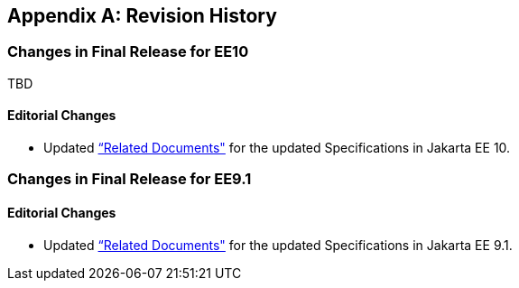 [appendix]

== Revision History
=== Changes in Final Release for EE10
TBD

==== Editorial Changes
* Updated <<relateddocs, “Related Documents">> for the updated Specifications in Jakarta EE 10.

=== Changes in Final Release for EE9.1
==== Editorial Changes
* Updated <<relateddocs, “Related Documents">> for the updated Specifications in Jakarta EE 9.1.
